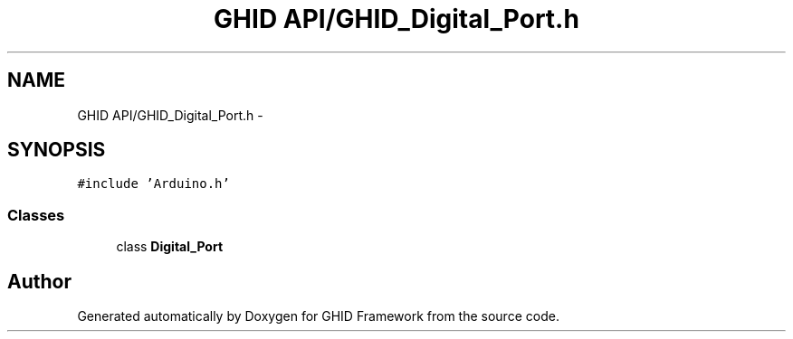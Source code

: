 .TH "GHID API/GHID_Digital_Port.h" 3 "Sun Mar 30 2014" "Version version 2.0" "GHID Framework" \" -*- nroff -*-
.ad l
.nh
.SH NAME
GHID API/GHID_Digital_Port.h \- 
.SH SYNOPSIS
.br
.PP
\fC#include 'Arduino\&.h'\fP
.br

.SS "Classes"

.in +1c
.ti -1c
.RI "class \fBDigital_Port\fP"
.br
.in -1c
.SH "Author"
.PP 
Generated automatically by Doxygen for GHID Framework from the source code\&.
